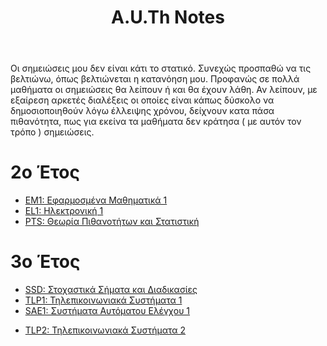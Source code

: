 #+title: A.U.Th Notes
#+HTML_LINK_UP: ../index.html
#+options: toc:nil

Οι σημειώσεις μου δεν είναι κάτι το στατικό. Συνεχώς προσπαθώ να τις βελτιώνω,
όπως βελτιώνεται η κατανόηση μου. Προφανώς σε πολλά μαθήματα οι σημειώσεις θα
λείπουν ή και θα έχουν λάθη. Αν λείπουν, με εξαίρεση αρκετές διαλέξεις οι οποίες
είναι κάπως δύσκολο να δημοσιοποιηθούν λόγω έλλειψης χρόνου, δείχνουν κατα πάσα
πιθανότητα, πως για εκείνα τα μαθήματα δεν κράτησα ( με αυτόν τον τρόπο )
σημειώσεις.


* 2ο Έτος
- [[file:em1/index.org][ΕΜ1: Εφαρμοσμένα Μαθηματικά 1]]
- [[file:el1/index.org][EL1: Ηλεκτρονική 1]]
- [[file:pts/index.org][PTS: Θεωρία Πιθανοτήτων και Στατιστική]]

* 3ο Έτος
- [[file:ssd/index.org][SSD: Στοχαστικά Σήματα και Διαδικασίες]]
- [[file:tlp1/index.org][TLP1: Τηλεπικοινωνιακά Συστήματα 1]]
- [[file:sae1/index.org][SAE1: Συστήματα Αυτόματου Ελέγχου 1]]


- [[file:tlp2/index.org][TLP2: Τηλεπικοινωνιακά Συστήματα 2]]
